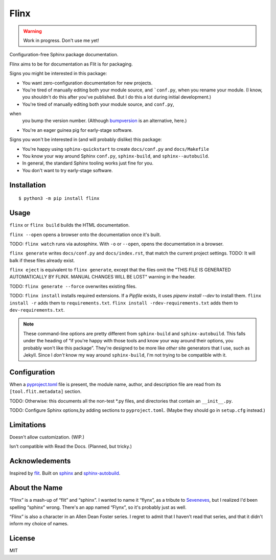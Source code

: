 Flinx
=====

.. warning::
   Work in progress. Don't use me yet!

Configuration-free Sphinx package documentation.

Flinx aims to be for documentation as Flit is for packaging.

Signs you might be interested in this package:

* You want zero-configuration documentation for new projects.
* You're tired of manually editing both your module source, and ```conf.py``, when
  you rename your module. (I know, you shouldn't do this after you've published.
  But I do this a lot during initial development.)
* You're tired of manually editing both your module source, and ``conf.py``,
when
  you bump the version number. (Although `bumpversion
  <https://github.com/peritus/bumpversion>`_ is an alternative, here.)
* You're an eager guinea pig for early-stage software.

Signs you won't be interested in (and will probably dislike) this package:

* You're happy using ``sphinx-quickstart`` to create ``docs/conf.py`` and
  ``docs/Makefile``
* You know your way around Sphinx ``conf.py``, ``sphinx-build``, and
  ``sphinx--autobuild``.
* In general, the standard Sphinx tooling works just fine for you.
* You don't want to try early-stage software.

Installation
------------

::

    $ python3 -m pip install flinx

Usage
-----

``flinx`` or ``flinx build`` builds the HTML documentation.

``flinx --open`` opens a browser onto the documentation once it's built.

TODO: ``flinx watch`` runs via autosphinx. With ``-o`` or ``--open``, opens the
documentation in a browser.

``flinx generate`` writes ``docs/conf.py`` and ``docs/index.rst``, that match
the current project settings. TODO: It will balk if these files already exist.

``flinx eject`` is equivalent to ``flinx generate``, except that the files omit
the "THIS FILE IS GENERATED AUTOMATICALLY BY FLINX. MANUAL CHANGES WILL BE LOST"
warning in the header.

TODO: ``flinx generate --force`` overwrites existing files.

TODO: ``flinx install`` installs required extensions. If a `Pipfile` exists,
it uses `pipenv install --dev` to install them. ``flinx install -r`` adds them
to ``requirements.txt``. ``flinx install -rdev-requirements.txt`` adds them to
``dev-requirements.txt``.

.. note::
   These command-line options are pretty different from ``sphinx-build`` and
   ``sphinx-autobuild``. This falls under the heading of “if you're happy with
   those tools and know your way around their options, you probably won't like
   this package”. They're designed to be more like *other* site generators that
   I use, such as Jekyll. Since I *don't* know my way around ``sphinx-build``,
   I'm not trying to be compatible with it.

Configuration
-------------

When a `pyproject.toml <https://www.python.org/dev/peps/pep-0518/>`_ file is
present, the module name, author, and description file are read from its
``[tool.flit.metadata]`` section.

TODO: Otherwise: this documents all the non-test \*.py files, and directories
that contain an ``__init__.py``.

TODO: Configure Sphinx options,by adding sections to ``pyproject.toml``. (Maybe
they should go in ``setup.cfg`` instead.)

Limitations
-----------

Doesn't allow customization. (WIP.)

Isn't compatible with Read the Docs. (Planned, but tricky.)

Acknowledements
---------------

Inspired by `flit <https://flit.readthedocs.io/en/latest/>`_. Built on `sphinx
<http://www.sphinx-doc.org/en/master/>`_ and `sphinx-autobuild
<https://github.com/GaretJax/sphinx-autobuild>`_.

About the Name
--------------

“Flinx” is a mash-up of “flit” and “sphinx”. I wanted to name it “flynx”, as a
tribute to `Seveneves <https://en.wikipedia.org/wiki/Seveneves>`_, but I
realized I'd been spelling “sphinx” wrong. There's an app named “Flynx”, so it's
probably just as well.

“Flinx” is also a character in an Allen Dean Foster series. I regret to admit
that I haven't read that series, and that it didn't inform my choice of names.

License
-------

MIT
